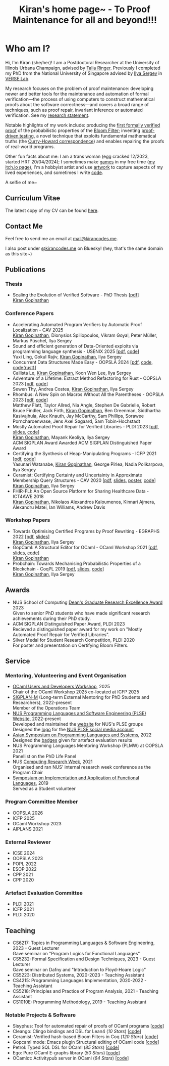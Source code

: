 #+title: Kiran's home page~ - To Proof Maintenance for all and beyond!!!
#+NAV_SECTIONS: [[file:index.org][About Me]] [[*Publications][Publications]] [[file:art.org][Artwork]] [[file:posts.org][Posts]]
#+NAV_SECTION: About Me
#+HIDDEN: true

* Who am I? 
:PROPERTIES:
:subtitle: Kiran Gopinathan
:manual-row: t
:row-reverse: t
:END:
@@html:<div class="grid-column-two-thirds body">@@

Hi, I'm Kiran (she/her)! I am a Postdoctoral Researcher at the
University of Illinois Urbana Champaign, advised by [[https://dependenttyp.es][Talia
Ringer]]. Previously I completed my PhD from the National University of
Singapore advised by [[https://ilyasergey.net/][Ilya Sergey]] in [[https://verse-lab.github.io][VERSE Lab]].

My research focuses on the problem of proof maintenance: developing
newer and better tools for the maintenance and automation of formal
verification---the process of using computers to construct
mathematical proofs about the software correctness---and covers a
broad range of techniques, such as proof repair, invariant inference
or automated verification. See my [[file:docs/research.pdf][research statement]].

Notable highlights of my work include: producing the [[file:pdfs/ceramist-draft.pdf][first formally
verified proof]] of the probabilistic properties of the [[https://en.wikipedia.org/wiki/Bloom_filter][Bloom Filter]];
inventing [[file:pdfs/sisyphus-pldi23.pdf][proof-driven testing]], a novel technique that exploits
fundamental mathematical truths (the [[https://en.wikipedia.org/wiki/Curry%E2%80%93Howard_correspondence][Curry-Howard correspondence]]) and
enables repairing the proofs of real-world programs.

Other fun facts about me: I am a trans woman (egg cracked 12/2023,
started HRT 20/04/2024); I sometimes make [[https://kirancodes.itch.io/kirans-day-off][games]] in my free time ([[https://kirancodes.itch.io/][my
itch.io page]]), I'm a hobbyist artist and use [[file:art.org][artwork]] to capture
aspects of my lived experiences, and sometimes I write [[https://github.com/kiranandcode][code]].


# I completed my undergraduate degree in Computer Science at University
# College London. In the past, I've worked in a range of CS disciplines,
# from the design of interoperable data formats to industrial machine
# learning for insurance companies, though my main focus now lies within
# the use of formal methods for reasoning about algorithms.
@@html:</div>@@

@@html:<div class="grid-column-one-third">@@
[[file:images/selfie.jpeg]]
@@html:<p class="body figure-caption">A selfie of me~</span>@@
@@html:</div>@@

** Curriculum Vitae
The latest copy of my CV can be found [[file:./docs/cv.pdf][here]].

** Contact Me
  Feel free to send me an email at [[mailto:mail+website@kirancodes.me][mail@kirancodes.me]].

  I also post under [[https://bsky.app/profile/kirancodes.me][@kirancodes.me]] on Bluesky! (hey, that's the same domain as this site~)

** Publications
*** Thesis
- Scaling the Evolution of Verified Software - PhD Thesis [[[file:docs/thesis.pdf][pdf]]]
  @@html:<br/>@@
  _Kiran Gopinathan_
*** Conference Papers
- Accelerating Automated Program Verifiers by Automatic Proof Localization - CAV 2025
  @@html:<br/>@@
  _Kiran Gopinathan_, Dionysios Spiliopoulos, Vikram Goyal, Peter Müller, Markus Püschel, Ilya Sergey
- Sound and efficient generation of Data-Oriented exploits via programming language synthesis - USENIX 2025 [[[file:pdfs/doppler-usenix25.pdf][pdf]], [[https://github.com/verse-lab/doppler][code]]]
  @@html:<br/>@@
  Yuxi Ling, Gokul Rajiv, _Kiran Gopinathan_, Ilya Sergey
- Concurrent Data Structures Made Easy - OOPSLA 2024 [[[file:pdfs/obatcher-oopsla24.pdf][pdf]], [[https://github.com/verse-lab/obatcher_ds/tree/paper-artefact][code]], [[https://github.com/verse-lab/batcher-in-rust][code(rust)]]]
  @@html:<br/>@@
  Callista Le, _Kiran Gopinathan_, Koon Wen Lee, Ilya Sergey
- Adventure of a Lifetime: Extract Method Refactoring for Rust - OOPSLA 2023 [[[file:pdfs/rem-oopsla23.pdf][pdf]], [[https://zenodo.org/record/8124395][code]]]
  @@html:<br/>@@
  Sewen Thy, Andrea Costea, _Kiran Gopinathan_, Ilya Sergey
- Rhombus: A New Spin on Macros Without All the Parentheses - OOPSLA 2023 [[[file:pdfs/rhombus-oopsla23.pdf][pdf]], [[https://github.com/racket/rhombus-prototype][code]]] 
  @@html:<br/>@@
  Matthew Flatt, Taylor Allred, Nia Angle, Stephen De Gabrielle, Robert Bruce Findler, Jack Firth, _Kiran Gopinathan_, Ben Greenman, Siddhartha Kasivajhula, Alex Knauth, Jay McCarthy, Sam Phillips, Sorawee Porncharoenwase, Jens Axel Søgaard, Sam Tobin-Hochstadt
- Mostly Automated Proof Repair for Verified Libraries - PLDI 2023 [[[file:pdfs/sisyphus-pldi23.pdf][pdf]], [[file:pdfs/sisyphus-pldi23-presentation.pdf][slides]], [[https://github.com/verse-lab/sisyphus][code]]]
  @@html:<br/>@@
  _Kiran Gopinathan_, Mayank Keoliya, Ilya Sergey
  @@html:<br/>@@
  @@html:<span class="tag">ACM SIGPLAN Award</span>@@ Awarded ACM SIGPLAN Distinguished Paper Award
- Certifying the Synthesis of Heap-Manipulating Programs - ICFP 2021 [[[file:pdfs/CySuSLik-icfp21.pdf][pdf]], [[https://github.com/tygus/suslik][code]]]
  @@html:<br/>@@
  Yasunari Watanabe, _Kiran Gopinathan_, George Pîrlea, Nadia Polikarpova, Ilya Sergey
- Ceramist: Certifying Certainty and Uncertainty in Approximate Membership Query Structures - CAV 2020 [[[file:pdfs/ceramist-draft.pdf][pdf]], [[file:pdfs/ceramist-presentation.pdf][slides]], [[file:pdfs/ceramist-poster.pdf][poster]], [[https://github.com/verse-lab/ceramist][code]]]
  @@html:<br/>@@
  _Kiran Gopinathan_, Ilya Sergey
- FHIR-FLI: An Open Source Platform for Sharing Healthcare Data - ICT4AWE 2018
  @@html:<br/>@@
  _Kiran Gopinathan_, Nikolaos Alexandros Kaloumenos, Kinnari Ajmera, Alexandru Matei, Ian Williams, Andrew Davis
*** Workshop Papers
:PROPERTIES:
:class:    "list--spaced"
:END:
- Towards Optimising Certified Programs by Proof Rewriting - EGRAPHS 2022 [[[file:pdfs/proof-repair-egraphs2022.pdf][pdf]], [[file:pdfs/proof-repair-presentation-egraphs2022.pdf][slides]]]
  @@html:<br/>@@
  _Kiran Gopinathan_, Ilya Sergey
- GopCaml: A Structural Editor for OCaml - OCaml Workshop 2021 [[[file:pdfs/gopcaml-ocaml21.pdf][pdf]], [[file:pdfs/gopcaml-presentation-ocaml21.pdf][slides]], [[https://github.com/gopiandcode/gopcaml-mode][code]]]
  @@html:<br/>@@
  _Kiran Gopinathan_
- Probchain: Towards Mechanising Probabilistic Properties of a Blockchain - CoqPL 2019 [[[file:pdfs/probchain-coqpl19.pdf][pdf]], [[file:pdfs/probchain-presentation-coqpl19.pdf][slides]], [[https://github.com/certichain/probchain][code]]]
  @@html:<br/>@@
  _Kiran Gopinathan_, Ilya Sergey
** Awards
- NUS School of Computing [[https://www.comp.nus.edu.sg/programmes/pg/awards/deans/][Dean's Graduate Research Excellence Award]] 2023
  @@html:<br/>@@
  Given to senior PhD students who have made significant research achievements during their PhD study.
- ACM SIGPLAN Distinguished Paper Award, PLDI 2023
  @@html:<br/>@@
  Recieved a distinguished paper award for my work on "Mostly Automated Proof Repair for Verified Libraries".
- Silver Medal for Student Research Competition, PLDI 2020
  @@html:<br/>@@
  For poster and presentation on Certifying Bloom Filters.
** Service
*** Mentoring, Volunteering and Event Organisation
  - [[https://conf.researchr.org/home/icfp-splash-2025/ocaml-2025][OCaml Users and Developers Workshop]], 2025
    @@html:<br/>@@
    Chair of the OCaml Workshop 2025 co-located at ICFP 2025
  - [[https://sigplan.org/LongTermMentoring/][SIGPLAN-M]] (Long-term External Mentoring for PhD Students and Researchers), 2022-present
    @@html:<br/>@@
    Member of the Operations Team
  - [[https://nus-plse.github.io/][NUS Programming Languages and Software Engineering (PLSE) Website]], 2022-present
    @@html:<br/>@@
    Developed and maintained the [[https://nus-plse.github.io/][website]] for NUS's PLSE groups
    @@html:<br/>@@
    Designed the [[https://twitter.com/nus_plse/status/1554361400935747584][logo]] for the [[https://twitter.com/nus_plse][NUS PLSE social media account]]
  - [[https://conf.researchr.org/track/aplas-2022/aplas-2022-papers][Asian Symposium on Programming Languages and Systems]], 2022
    @@html:<br/>@@
    Designed the [[https://twitter.com/splashcon/status/1577887044004618242][badges]] given for artefact evaluation results
  - NUS Programming Languages Mentoring Workshop (PLMW) at OOPSLA 2021
    @@html:<br/>@@
    Panellist on the PhD Life Panel
  - NUS [[https://researchweek.comp.nus.edu.sg/index_Aug2021.html][Computing Research Week]], 2021
    @@html:<br/>@@
    Organised and ran NUS' internal research week conference as the Program Chair
  - [[https://www.easychair.org/cfp/ifl2019][Symposium on Implementation and Application of Functional Languages]], 2019
    @@html:<br/>@@
    Served as a Student volunteer
*** Program Committee Member
  + OOPSLA 2026
  + ICFP 2025
  + OCaml Workshop 2023
  + AIPLANS 2021
*** External Reviewer
  + ICSE 2024
  + OOPSLA 2023 
  + POPL 2022
  + ESOP 2022 
  + CPP 2021 
  + CPP 2020 
*** Artefact Evaluation Committee
  + PLDI 2021 
  + ICFP 2021
  + PLDI 2020 

** Teaching
- CS6217: Topics in Programming Languages & Software Engineering, 2023 - Guest Lecturer
  @@html:<br/>@@
  Gave seminar on "Program Logics for Functional Languages"
- CS5232: Formal Specification and Design Techniques, 2023 - Guest Lecturer
  @@html:<br/>@@
  Gave seminar on Dafny and "Introduction to Floyd-Hoare Logic"
- CS5223: Distributed Systems, 2020-2023 - Teaching Assistant
- CS4215: Programming Languages Implementation, 2020-2022 - Teaching Assistant
- CS5218: Principles and Practice of Program Analysis, 2021 - Teaching Assistant
- CS1010E: Programming Methodology, 2019 - Teaching Assistant

*** Notable Projects & Software
- Sisyphus: Tool for automated repair of proofs of OCaml programs [[[https://github.com/verse-lab/sisyphus][code]]]
- Cleango: Clingo bindings and DSL for Lean4 (/10 Stars/) [[[https://github.com/kiranandcode/cleango][code]]]
- Ceramist: Verified hash-based Bloom Filters in Coq (/120 Stars/) [[[https://github.com/verse-lab/ceramist][code]]]
- Gopcaml mode: Emacs plugin Structural editing of OCaml code [[[https://github.com/gopiandcode/gopcaml-mode][code]]]
- Petrol: Typed SQL DSL for OCaml (/85 Stars/) [[[https://github.com/gopiandcode/petrol][code]]]
- Ego: Pure OCaml E-graphs library  (/50 Stars/) [[[https://github.com/verse-lab/ego][code]]]
- OCamlot: Activitypub server in OCaml (/64 Stars/) [[[https://github.com/gopiandcode/ocamlot][code]]]



# @@html:<script src="js/trans_hearts.js"></script>@@

